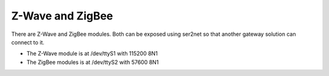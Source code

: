 Z-Wave and ZigBee
=================
There are Z-Wave and ZigBee modules. Both can be exposed using ser2net so that another gateway solution can connect to it.

- The Z-Wave module is at /dev/ttyS1 with 115200 8N1
- The ZigBee modules is at /dev/ttyS2 with 57600 8N1
